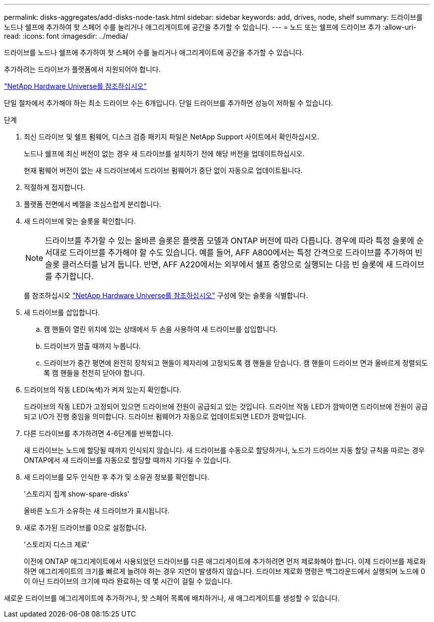 ---
permalink: disks-aggregates/add-disks-node-task.html 
sidebar: sidebar 
keywords: add, drives, node, shelf 
summary: 드라이브를 노드나 쉘프에 추가하여 핫 스페어 수를 늘리거나 애그리게이트에 공간을 추가할 수 있습니다. 
---
= 노드 또는 쉘프에 드라이브 추가
:allow-uri-read: 
:icons: font
:imagesdir: ../media/


[role="lead"]
드라이브를 노드나 쉘프에 추가하여 핫 스페어 수를 늘리거나 애그리게이트에 공간을 추가할 수 있습니다.

추가하려는 드라이브가 플랫폼에서 지원되어야 합니다.

https://hwu.netapp.com/["NetApp Hardware Universe를 참조하십시오"^]

단일 절차에서 추가해야 하는 최소 드라이브 수는 6개입니다. 단일 드라이브를 추가하면 성능이 저하될 수 있습니다.

.단계
. 최신 드라이브 및 쉘프 펌웨어, 디스크 검증 패키지 파일은 NetApp Support 사이트에서 확인하십시오.
+
노드나 쉘프에 최신 버전이 없는 경우 새 드라이브를 설치하기 전에 해당 버전을 업데이트하십시오.

+
현재 펌웨어 버전이 없는 새 드라이브에서 드라이브 펌웨어가 중단 없이 자동으로 업데이트됩니다.

. 적절하게 접지합니다.
. 플랫폼 전면에서 베젤을 조심스럽게 분리합니다.
. 새 드라이브에 맞는 슬롯을 확인합니다.
+
[NOTE]
====
드라이브를 추가할 수 있는 올바른 슬롯은 플랫폼 모델과 ONTAP 버전에 따라 다릅니다. 경우에 따라 특정 슬롯에 순서대로 드라이브를 추가해야 할 수도 있습니다. 예를 들어, AFF A800에서는 특정 간격으로 드라이브를 추가하여 빈 슬롯 클러스터를 남겨 둡니다. 반면, AFF A220에서는 외부에서 쉘프 중앙으로 실행되는 다음 빈 슬롯에 새 드라이브를 추가합니다.

====
+
를 참조하십시오 https://hwu.netapp.com/["NetApp Hardware Universe를 참조하십시오"^] 구성에 맞는 슬롯을 식별합니다.

. 새 드라이브를 삽입합니다.
+
.. 캠 핸들이 열린 위치에 있는 상태에서 두 손을 사용하여 새 드라이브를 삽입합니다.
.. 드라이브가 멈출 때까지 누릅니다.
.. 드라이브가 중간 평면에 완전히 장착되고 핸들이 제자리에 고정되도록 캠 핸들을 닫습니다. 캠 핸들이 드라이브 면과 올바르게 정렬되도록 캠 핸들을 천천히 닫아야 합니다.


. 드라이브의 작동 LED(녹색)가 켜져 있는지 확인합니다.
+
드라이브의 작동 LED가 고정되어 있으면 드라이브에 전원이 공급되고 있는 것입니다. 드라이브 작동 LED가 깜박이면 드라이브에 전원이 공급되고 I/O가 진행 중임을 의미합니다. 드라이브 펌웨어가 자동으로 업데이트되면 LED가 깜박입니다.

. 다른 드라이브를 추가하려면 4-6단계를 반복합니다.
+
새 드라이브는 노드에 할당될 때까지 인식되지 않습니다. 새 드라이브를 수동으로 할당하거나, 노드가 드라이브 자동 할당 규칙을 따르는 경우 ONTAP에서 새 드라이브를 자동으로 할당할 때까지 기다릴 수 있습니다.

. 새 드라이브를 모두 인식한 후 추가 및 소유권 정보를 확인합니다.
+
'스토리지 집계 show-spare-disks'

+
올바른 노드가 소유하는 새 드라이브가 표시됩니다.

. 새로 추가된 드라이브를 0으로 설정합니다.
+
'스토리지 디스크 제로'

+
이전에 ONTAP 애그리게이트에서 사용되었던 드라이브를 다른 애그리게이트에 추가하려면 먼저 제로화해야 합니다. 이제 드라이브를 제로화하면 애그리게이트의 크기를 빠르게 늘려야 하는 경우 지연이 발생하지 않습니다. 드라이브 제로화 명령은 백그라운드에서 실행되며 노드에 0이 아닌 드라이브의 크기에 따라 완료하는 데 몇 시간이 걸릴 수 있습니다.



새로운 드라이브를 애그리게이트에 추가하거나, 핫 스페어 목록에 배치하거나, 새 애그리게이트를 생성할 수 있습니다.
